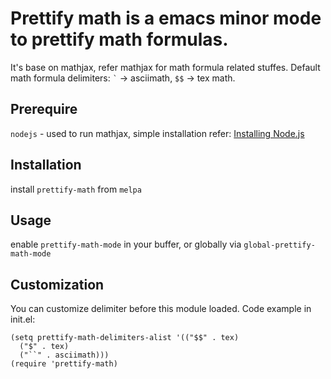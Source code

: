 * Prettify math is a emacs minor mode to prettify math formulas.

[[./prettify-math-demo.gif]]

It's base on mathjax, refer mathjax for math formula related stuffes. Default math formula delimiters: ~`~ -> asciimath, ~$$~ -> tex math.

** Prerequire
~nodejs~ - used to run mathjax, simple installation refer: [[https://nodejs.dev/download/package-manager][Installing Node.js]]

** Installation
install ~prettify-math~ from ~melpa~

** Usage
enable ~prettify-math-mode~ in your buffer, or globally via ~global-prettify-math-mode~

** Customization
You can customize delimiter before this module loaded.
Code example in init.el:
#+begin_src elisp
(setq prettify-math-delimiters-alist '(("$$" . tex)
  ("$" . tex)
  ("``" . asciimath)))
(require 'prettify-math)
#+end_src

